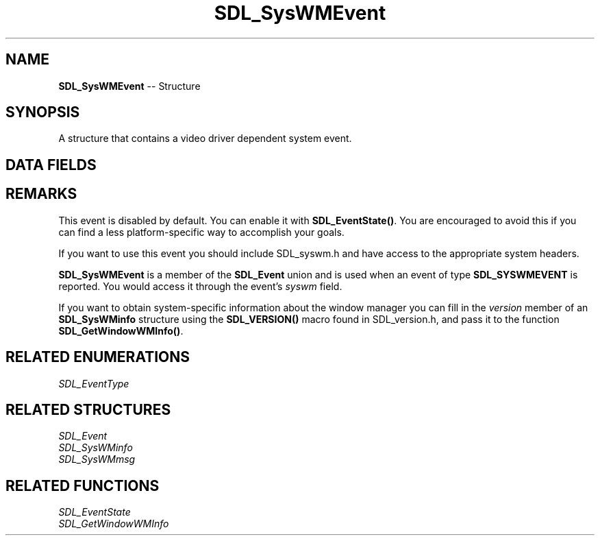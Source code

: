 .TH SDL_SysWMEvent 3 "2018.09.27" "https://github.com/haxpor/sdl2-manpage" "SDL2"
.SH NAME
\fBSDL_SysWMEvent\fR -- Structure

.SH SYNOPSIS
A structure that contains a video driver dependent system event.

.SH DATA FIELDS
.TS
tab(:) allbox;
a lb l.
Uint32:type:T{
\fBSDL_SYSWMEVENT\fR
T}
Uint32:timestamp:T{
timestamp of the event
T}
\fBSDL_SysWMEvent*\fR:msg:T{
driver dependent data, defined in SDL_syswm.h
T}
.TE

.SH REMARKS
This event is disabled by default. You can enable it with \fBSDL_EventState()\fR. You are encouraged to avoid this if you can find a less platform-specific way to accomplish your goals.

If you want to use this event you should include SDL_syswm.h and have access to the appropriate system headers.

\fBSDL_SysWMEvent\fR is a member of the \fBSDL_Event\fR union and is used when an event of type \fBSDL_SYSWMEVENT\fR is reported. You would access it through the event's \fIsyswm\fR field.

If you want to obtain system-specific information about the window manager you can fill in the \fIversion\fR member of an \fBSDL_SysWMinfo\fR structure using the \fBSDL_VERSION()\fR macro found in SDL_version.h, and pass it to the function \fBSDL_GetWindowWMInfo()\fR.

.SH RELATED ENUMERATIONS
\fISDL_EventType

.SH RELATED STRUCTURES
\fISDL_Event
.br
\fISDL_SysWMinfo
.br
\fISDL_SysWMmsg

.SH RELATED FUNCTIONS
\fISDL_EventState
.br
\fISDL_GetWindowWMInfo
